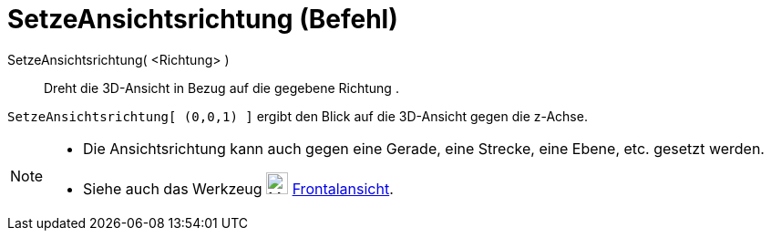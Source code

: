 = SetzeAnsichtsrichtung (Befehl)
:page-en: commands/SetViewDirection
ifdef::env-github[:imagesdir: /de/modules/ROOT/assets/images]

SetzeAnsichtsrichtung( <Richtung> )::
  Dreht die 3D-Ansicht in Bezug auf die gegebene Richtung .

[EXAMPLE]
====

`++SetzeAnsichtsrichtung[ (0,0,1) ]++` ergibt den Blick auf die 3D-Ansicht gegen die z-Achse.

====

[NOTE]
====

* Die Ansichtsrichtung kann auch gegen eine Gerade, eine Strecke, eine Ebene, etc. gesetzt werden.
* Siehe auch das Werkzeug image:24px-Mode_viewinfrontof.svg.png[Mode viewinfrontof.svg,width=24,height=24]
xref:/tools/Frontalansicht.adoc[Frontalansicht].

====
